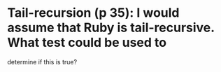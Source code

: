 * Tail-recursion (p 35): I would assume that Ruby is tail-recursive. What test could be used to
  determine if this is true?